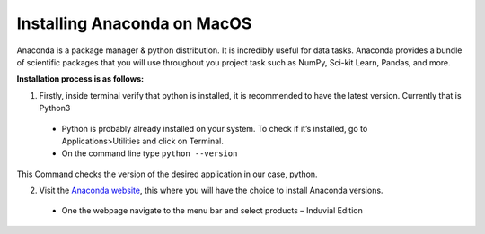 ============================
Installing Anaconda on MacOS
============================

Anaconda is a package manager & python distribution.
It is incredibly useful for data tasks. 
Anaconda provides a bundle of scientific packages that you will use throughout you project task such as NumPy, Sci-kit Learn, Pandas, and more. 

**Installation process is as follows:**

1.	Firstly, inside terminal verify that python is installed, it is recommended to have the latest version. Currently that is Python3
  -	Python is probably already installed on your system. To check if it’s installed, go to Applications>Utilities and click on Terminal.

  -	On the command line type ``python --version``

This Command checks the version of the desired application in our case, python. 


2.	Visit the `Anaconda website <https://www.anaconda.com>`_, this where you will have the choice to install Anaconda versions.

  -	One the webpage navigate to the menu bar and select products – Induvial Edition
